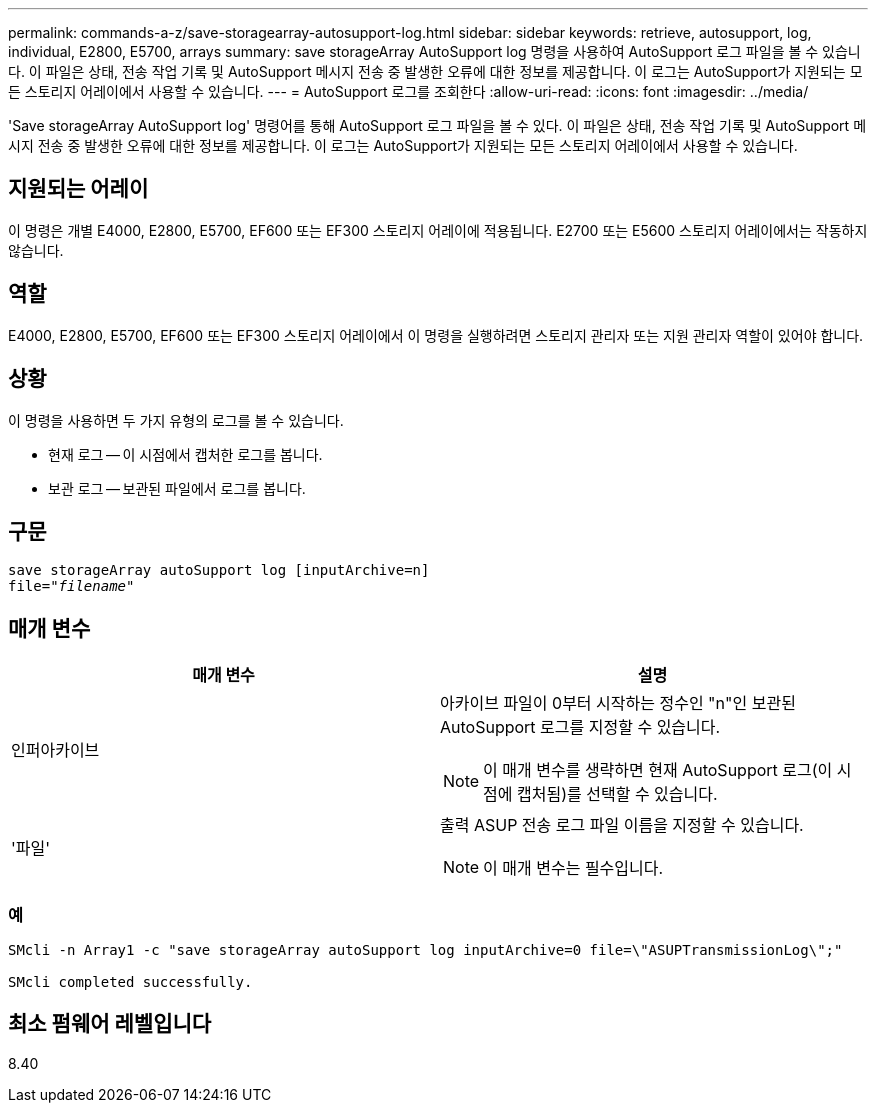 ---
permalink: commands-a-z/save-storagearray-autosupport-log.html 
sidebar: sidebar 
keywords: retrieve, autosupport, log, individual, E2800, E5700, arrays 
summary: save storageArray AutoSupport log 명령을 사용하여 AutoSupport 로그 파일을 볼 수 있습니다. 이 파일은 상태, 전송 작업 기록 및 AutoSupport 메시지 전송 중 발생한 오류에 대한 정보를 제공합니다. 이 로그는 AutoSupport가 지원되는 모든 스토리지 어레이에서 사용할 수 있습니다. 
---
= AutoSupport 로그를 조회한다
:allow-uri-read: 
:icons: font
:imagesdir: ../media/


[role="lead"]
'Save storageArray AutoSupport log' 명령어를 통해 AutoSupport 로그 파일을 볼 수 있다. 이 파일은 상태, 전송 작업 기록 및 AutoSupport 메시지 전송 중 발생한 오류에 대한 정보를 제공합니다. 이 로그는 AutoSupport가 지원되는 모든 스토리지 어레이에서 사용할 수 있습니다.



== 지원되는 어레이

이 명령은 개별 E4000, E2800, E5700, EF600 또는 EF300 스토리지 어레이에 적용됩니다. E2700 또는 E5600 스토리지 어레이에서는 작동하지 않습니다.



== 역할

E4000, E2800, E5700, EF600 또는 EF300 스토리지 어레이에서 이 명령을 실행하려면 스토리지 관리자 또는 지원 관리자 역할이 있어야 합니다.



== 상황

이 명령을 사용하면 두 가지 유형의 로그를 볼 수 있습니다.

* 현재 로그 -- 이 시점에서 캡처한 로그를 봅니다.
* 보관 로그 -- 보관된 파일에서 로그를 봅니다.




== 구문

[source, cli, subs="+macros"]
----
save storageArray autoSupport log [inputArchive=n]
file=pass:quotes["_filename_"]
----


== 매개 변수

[cols="2*"]
|===
| 매개 변수 | 설명 


 a| 
인퍼아카이브
 a| 
아카이브 파일이 0부터 시작하는 정수인 "n"인 보관된 AutoSupport 로그를 지정할 수 있습니다.

[NOTE]
====
이 매개 변수를 생략하면 현재 AutoSupport 로그(이 시점에 캡처됨)를 선택할 수 있습니다.

====


 a| 
'파일'
 a| 
출력 ASUP 전송 로그 파일 이름을 지정할 수 있습니다.

[NOTE]
====
이 매개 변수는 필수입니다.

====
|===


=== 예

[listing]
----

SMcli -n Array1 -c "save storageArray autoSupport log inputArchive=0 file=\"ASUPTransmissionLog\";"

SMcli completed successfully.
----


== 최소 펌웨어 레벨입니다

8.40
